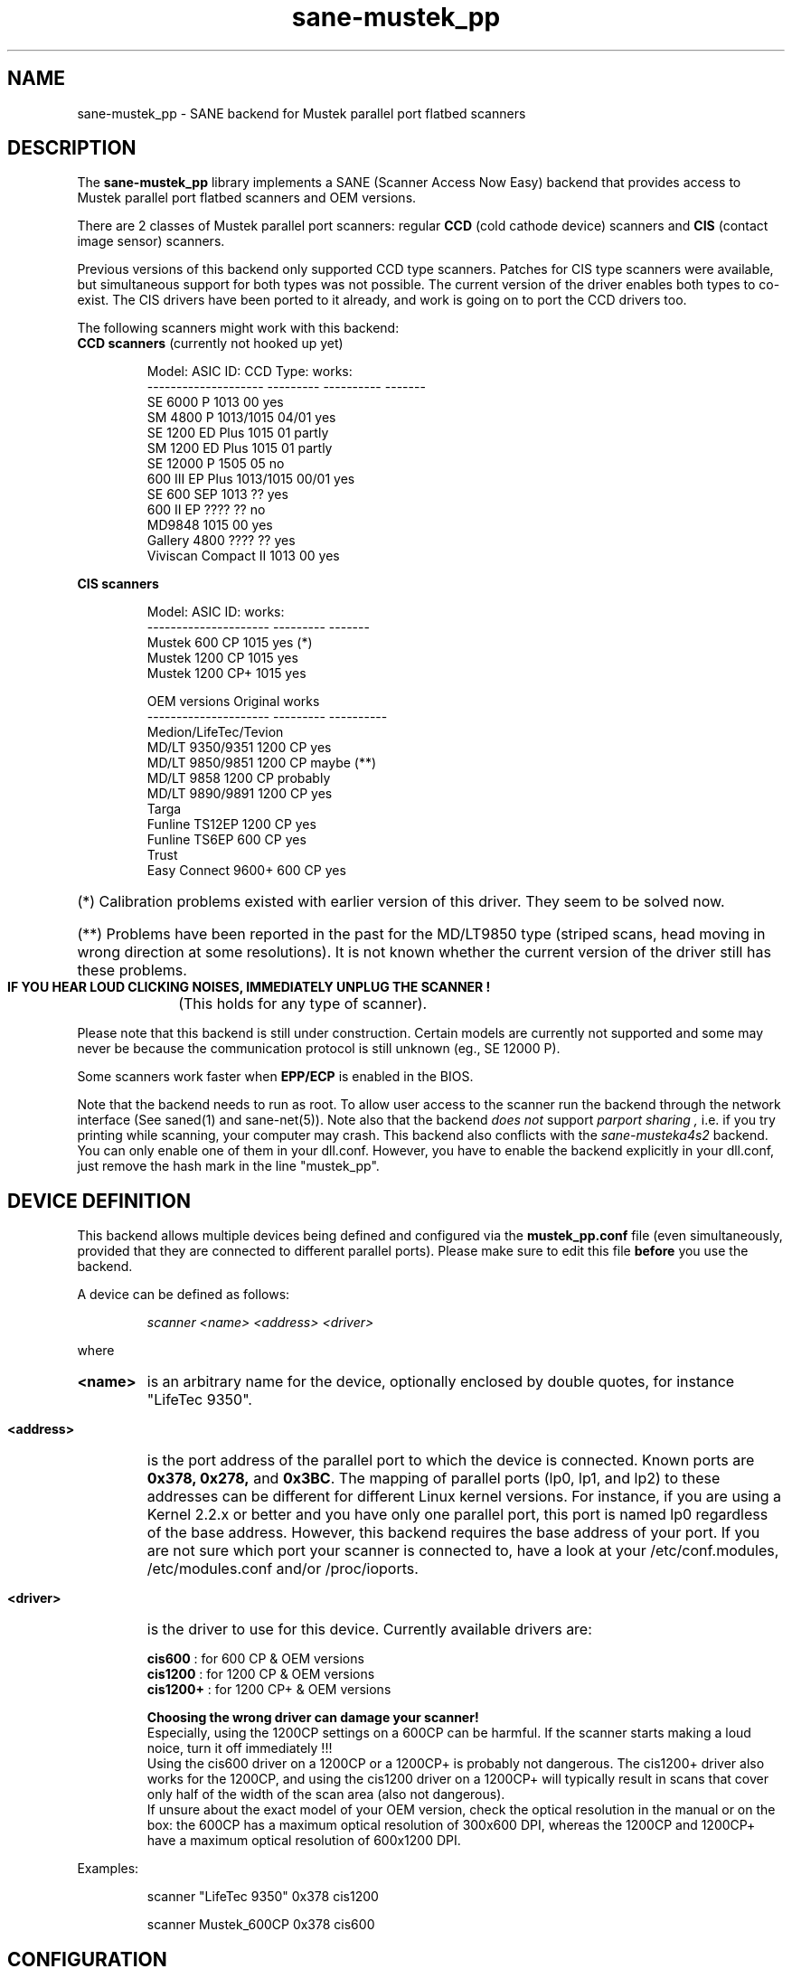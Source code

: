 .TH sane-mustek_pp 5 "February 20 2002"
.IX sane-mustek_pp
.SH NAME
sane-mustek_pp - SANE backend for Mustek parallel port flatbed scanners
.SH DESCRIPTION
The
.B sane-mustek_pp
library implements a SANE (Scanner Access Now Easy) backend that
provides access to Mustek parallel port flatbed scanners and OEM versions.

There are 2 classes of Mustek parallel port scanners: regular 
.B CCD
(cold cathode device) scanners and 
.B CIS 
(contact image sensor) scanners.

Previous versions of this backend only supported CCD type scanners. Patches 
for CIS type scanners were available, but simultaneous support for both 
types was not possible. The current version of the driver enables both types
to co-exist. The CIS drivers have been ported to it already, and work
is going on to port the CCD drivers too.


The following scanners might work with this backend:

.TP
.BR "CCD scanners" " (currently not hooked up yet)"
.PP
.RS
Model:               ASIC ID:  CCD Type:  works:
.br
-------------------- --------- ---------- -------
.br
SE 6000 P            1013      00          yes
.br
SM 4800 P            1013/1015 04/01       yes
.br
SE 1200 ED Plus      1015      01          partly
.br
SM 1200 ED Plus      1015      01          partly
.br
SE 12000 P           1505      05          no
.br
600 III EP Plus      1013/1015 00/01       yes
.br
SE 600 SEP           1013      ??          yes
.br
600 II EP            ????      ??          no
.br
MD9848               1015      00          yes
.br
Gallery 4800         ????      ??          yes
.br
Viviscan Compact II  1013      00          yes
.br
.RE
.PP
.B CIS scanners
.PP
.RS
Model:                 ASIC ID:   works:
.br
---------------------  ---------  -------
.br
Mustek 600 CP          1015        yes (*)
.br
Mustek 1200 CP         1015        yes
.br
Mustek 1200 CP+        1015        yes

OEM versions           Original   works 
.br
---------------------  ---------  ----------
.br
Medion/LifeTec/Tevion
.br
   MD/LT 9350/9351     1200 CP     yes
.br 
   MD/LT 9850/9851     1200 CP     maybe (**)
.br 
   MD/LT 9858          1200 CP     probably
.br
   MD/LT 9890/9891     1200 CP     yes
.br
Targa 
.br
   Funline TS12EP      1200 CP     yes
.br
   Funline TS6EP        600 CP     yes
.br
Trust  
.br
   Easy Connect 9600+   600 CP     yes
.RE

.PP
.HP 
(*)   Calibration  problems existed with earlier version of
this driver. They seem to be solved now.
.HP 
(**)   Problems have been reported in the past for the
MD/LT9850 type (striped scans, head moving in wrong
direction at some resolutions). It is not known whether
the current version of the driver still has these problems.
.br
.B  IF YOU HEAR LOUD CLICKING NOISES, IMMEDIATELY UNPLUG THE SCANNER !
(This holds for any type of scanner).
.PP


Please note that this backend is still under construction. Certain models
are currently not supported and some may never be because the communication
protocol is still unknown (eg., SE 12000 P).
.PP
Some scanners work faster when 
.B EPP/ECP
is enabled in the BIOS.
.PP
Note that the backend needs to run as root. To allow user access to the scanner
run the backend through the network interface (See saned(1) and sane\-net(5)). Note also that the backend
.I does not
support
.I parport sharing ,
i.e. if you try printing while scanning, your computer may crash. This backend
also conflicts with the
.I sane\-musteka4s2
backend. You can only enable one of them in your dll.conf. However, you have
to enable the backend explicitly in your dll.conf, just remove the hash mark
in the line "mustek_pp".

.SH "DEVICE DEFINITION"
This backend allows multiple devices being defined and configured via the 
.B 
mustek_pp.conf
file (even simultaneously, provided that they are connected to different
parallel ports). Please make sure to edit this file
.B before
you use the backend.

A device can be defined as follows:
.PP
.RS
.I scanner <name> <address> <driver>
.RE
.PP
where
.HP
.B <name>
is an arbitrary name for the device, optionally enclosed by double quotes,
for instance "LifeTec 9350".
.PP
.HP
.B <address>
is the port address of the parallel port to which the device is connected.
Known ports are
.B 0x378, 0x278, 
and
.BR 0x3BC .
The mapping of parallel ports (lp0, lp1, and lp2) to these addresses 
can be different for different Linux kernel versions. For instance,
if you are using a Kernel 2.2.x or better and you have only one
parallel port, this port is named lp0 regardless of the base address. However,
this backend requires the base address of your port. If you are not sure which
port your scanner is connected to, have a look at your /etc/conf.modules,
/etc/modules.conf and/or /proc/ioports.
.PP
.HP
.B <driver>
is the driver to use for this device. Currently available drivers are:
.IP
.BR cis600 "   : for 600 CP & OEM versions"
.br
.BR cis1200 "  : for 1200 CP & OEM versions"
.br  
.BR cis1200+ " : for 1200 CP+ & OEM versions"
.IP
.B Choosing  the  wrong  driver  can  damage  your scanner!
.br
Especially, using the 1200CP settings on a 600CP can be
harmful. If the scanner starts making a loud noice, turn
it off immediately !!!
.br
Using the cis600 driver on a 1200CP or a 1200CP+ is probably not
dangerous. The cis1200+ driver also works for the 1200CP, and using
the cis1200 driver on a 1200CP+ will typically result in scans that
cover only half of the width of the scan area (also not dangerous).
.br
If unsure about the exact model of your OEM version, check the optical
resolution in the manual or on the box: the 600CP has a maximum optical
resolution of 300x600 DPI, whereas the 1200CP and 1200CP+ have a maximum 
optical resolution of 600x1200 DPI. 

.PP
Examples:
.PP
.RS 
scanner "LifeTec 9350" 0x378 cis1200
.PP
scanner Mustek_600CP 0x378 cis600
.RE


.SH CONFIGURATION
.PP
The contents of the
.B mustek_pp.conf
file is a list of device definitions and device options that correspond to 
Mustek scanners.  Empty lines and lines starting with a hash mark (#) are
ignored. Options have the following format:
.PP
.RS
.I option <name> [<value>]
.RE
.PP
Depending on the nature of the option, a value may or may not be present.
Options always apply to the scanner definition that preceeds them. There
are no global options. Options are also driver-specific: not all drivers
support all possible options. 

.TP
.B Common options
.RS 4
.PP
.HP
.B bw <value>
Black/white discrimination value to be used during lineart scanning. Pixel
values below this value are assumed to be black, values above are
assumed to be white. 
.br
Default value: 127
.br 
Minimum:         0
.br 
Maximum:       255
.PP
Example:  option bw 150
.PP
.RE
.TP
.B CIS driver options
.RS 4
.PP
.HP
.B top_adjust <value>
Vertical adjustment of the origin, expressed in millimeter (floating point). 
This option can be used to calibrate the position of the origin, within
certain limits. Note that CIS scanners are probably temperature sensitive, and
that a certain inaccuracy may be hard to avoid. Differences in offset between
runs in the order of 1 to 2 mm are not unusual.
.br
Default value: 0.0
.br
Minimum:      -5.0
.br
Maximum:       5.0
.br
.PP
Example:  option top_skip -2.5
.HP
.B slow_skip
Turns fast skipping to the start of the scan region off. When the region to
scan does not start at the origin, the driver will try to move the scanhead
to the start of the scan area at the fastest possible speed. On some models,
this may not work, resulting in large inaccuracies (up to centimeters).
By setting this option, the driver is forced to use normal speed during
skipping, which can circumvent the accuracy problems. Currently, there are 
no models for which these inaccuracy problems are known to occur.
.br
By default, fast skipping is used.
.PP
Example:  option slow_skip
.PP
.RE
.TP
.B CCD driver options
.RS 4
.HP
To be defined. 
.PP
.RE

.PP
A sample configuration file is shown below:
.PP
.RS
#
.br
# LifeTec/Medion 9350 on port 0x378
.br
#
.br
scanner "LifeTec 9350" 0x378 cis1200

   # Some calibration options (examples!).
.br
   option bw 127
.br
   option top_skip -0.8

#
.br
# A Mustek 600CP on port 0x3BC
.br
#
.br
scanner "Mustek 600CP" 0x3BC cis600

   # Some calibration options (examples!).
.br
   option bw 120
.br
   option top_skip 1.2

#
.br
# A Mustek 1200CP+ on port 0x278
.br
#
.br
scanner "Mustek 1200CP plus" 0x278 cis1200+

   # Some calibration options (examples!).
.br
   option bw 130
.br
   option top_skip 0.2
.RE

.SH FILES
.TP
.I @CONFIGDIR@/mustek_pp.conf
The backend configuration file (see also description of
.B SANE_CONFIG_DIR
below).
.TP
.I @LIBDIR@/libsane\-mustek_pp.a
The static library implementing this backend.
.TP
.I @LIBDIR@/libsane\-mustek_pp.so
The shared library implementing this backend (present on systems that
support dynamic loading).

.SH ENVIRONMENT
.TP
.B SANE_CONFIG_DIR
This environment variable specifies the list of directories that may
contain the configuration file.  Under UNIX, the directories are
separated by a colon (`:'), under OS/2, they are separated by a
semi-colon (`;').  If this variable is not set, the configuration file
is searched in two default directories: first, the current working
directory (".") and then in @CONFIGDIR@.  If the value of the
environment variable ends with the directory separator character, then
the default directories are searched after the explicitly specified
directories.  For example, setting
.B SANE_CONFIG_DIR
to "/tmp/config:" would result in directories "tmp/config", ".", and
"@CONFIGDIR@" being searched (in this order).
.TP
.B SANE_DEBUG_MUSTEK_PP
If the library was compiled with debug support enabled, this
environment variable controls the debug level for this backend.  E.g.,
a value of 128 requests all debug output to be printed.  Smaller
levels reduce verbosity.

.PP
.RS
level   debug output
.br
------- ------------------------------
.br
 0       nothing
.br
 1       errors
.br
 2       warnings & minor errors
.br
 3       additional information
.br
 4       debug information
.br
 5       code flow (not supported yet)
.br
 6       special debug information
.RE
.PP
.TP
.B SANE_DEBUG_SANEI_PA4S2
This variable sets the debug level for the SANE interface for the Mustek
chipset A4S2. Note that enabling this will spam your terminal with some
million lines of debug output.

.PP
.RS
level   debug output
.br
------- -------------------------------
.br
 0       nothing
.br
 1       errors
.br
 2       warnings
.br
 3       things nice to know
.br
 4       code flow
.br
 5       detailed code flow
.br
 6       everything
.RE
.PP
 
.PP
.SH "SEE ALSO"
sane(7), sane\-mustek(5), sane\-net(5), saned(1)

.TP
For latest bug fixes and information see
.I http://www.penguin-breeder.org/?page=mustek_pp

.TP
For the latest CIS driver versions, see
.I http://home.tiscalinet.be/EddyDeGreef/

.SH AUTHORS
Jochen Eisinger <jochen.eisinger@gmx.net> 
.br
Eddy De Greef <eddy_de_greef@tiscali.be>

.SH BUGS
Too many... please send bug reports to 
.I sane\-devel@mostang.com
(note that you have to subscribe first to the list before you can send
emails... see http://www.mostang.com/sane/mail.html)
.PP
.RS
* 1013 support isn't bullet proofed
.br
* 1505 support isn't even present
.br
* 1015 only works for CCD type 00 & 01 (01 only bw/grayscale)
.RE


.SH BUG REPORTS
If something doesn't work, please contact us (Jochen for the CCD scanners,
Eddy for the CIS scanners). But we need some information about
your scanner to be able to help you...

.TP
.I SANE version
run "scanimage -V" to determine this
.TP
.I the backend version and your scanner hardware
run "SANE_DEBUG_MUSTEK_PP=128 scanimage -L" as root. If you don't get any output
from the mustek_pp backend, make sure a line "mustek_pp" is included into
your @CONFIGDIR@/dll.conf.
If your scanner isn't detected, make sure you've defined the right port address
in your mustek_pp.conf.
.TP
.I the name of your scanner/vendor
also a worthy information. Please also include the optical resolution and lamp type of your scanner, both can be found in the manual of your scanner.
.TP
.I any further comments
if you have comments about the documentation (what could be done better), or you
think I should know something, please include it.
.TP
.I some nice greetings
.
